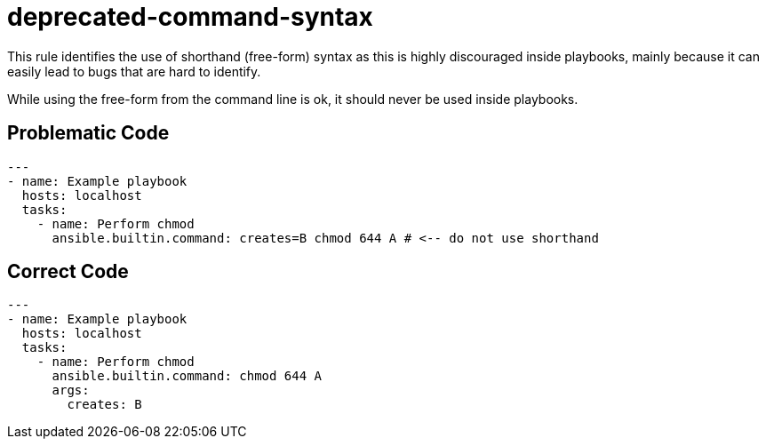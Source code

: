 = deprecated-command-syntax

This rule identifies the use of shorthand (free-form) syntax as this is highly
discouraged inside playbooks, mainly because it can easily lead to bugs that
are hard to identify.

While using the free-form from the command line is ok, it should never be used
inside playbooks.

== Problematic Code

[,yaml]
----
---
- name: Example playbook
  hosts: localhost
  tasks:
    - name: Perform chmod
      ansible.builtin.command: creates=B chmod 644 A # <-- do not use shorthand
----

== Correct Code

[,yaml]
----
---
- name: Example playbook
  hosts: localhost
  tasks:
    - name: Perform chmod
      ansible.builtin.command: chmod 644 A
      args:
        creates: B
----
